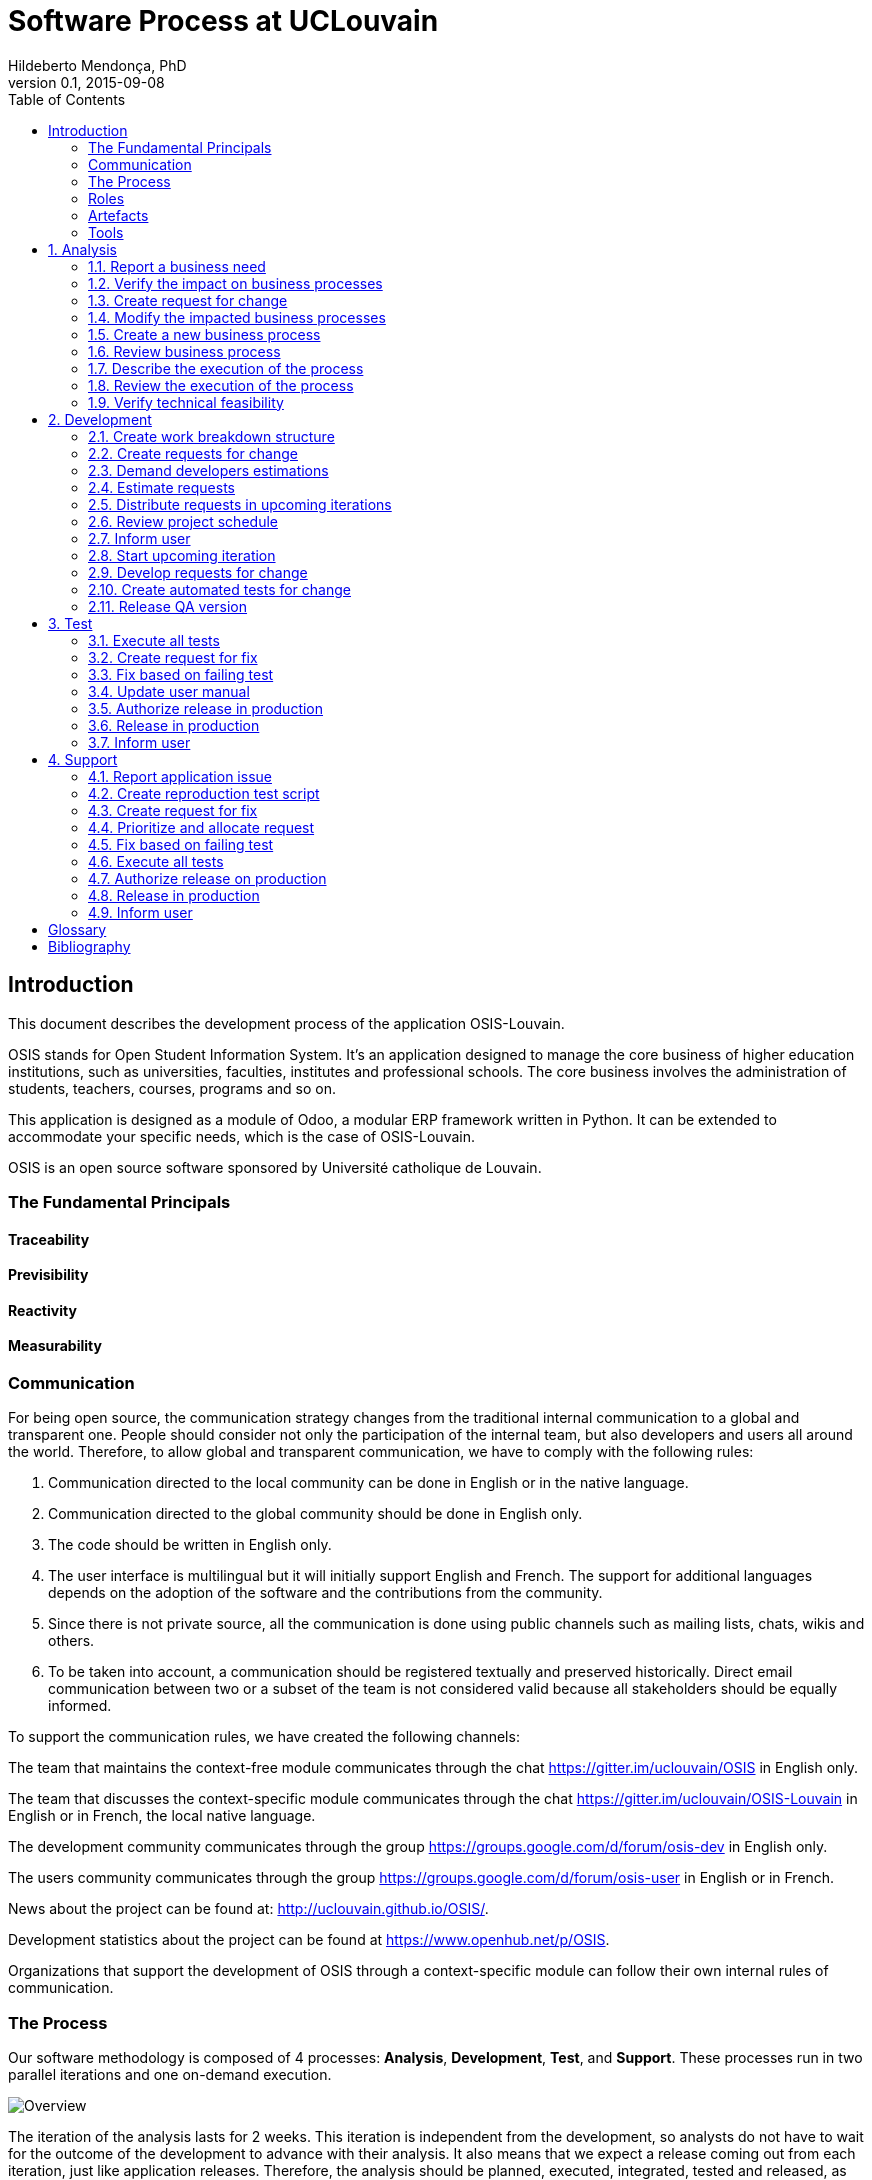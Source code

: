 = Software Process at UCLouvain
Hildeberto Mendonça, PhD
v0.1, 2015-09-08
:toc: right

:sectnums!:

== Introduction

This document describes the development process of the application OSIS-Louvain.

OSIS stands for Open Student Information System. It's an application designed to manage the core business of higher education institutions, such as universities, faculties, institutes and professional schools. The core business involves the administration of students, teachers, courses, programs and so on.

This application is designed as a module of Odoo, a modular ERP framework written in Python. It can be extended to accommodate your specific needs, which is the case of OSIS-Louvain.

OSIS is an open source software sponsored by Université catholique de Louvain.

=== The Fundamental Principals

==== Traceability
==== Previsibility
==== Reactivity
==== Measurability

=== Communication

For being open source, the communication strategy changes from the traditional internal communication to a global and transparent one. People should consider not only the participation of the internal team, but also developers and users all around the world. Therefore, to allow global and transparent communication, we have to comply with the following rules:

 1. Communication directed to the local community can be done in English or in the native language.
 2. Communication directed to the global community should be done in English only.
 3. The code should be written in English only.
 4. The user interface is multilingual but it will initially support English and French. The support for additional languages depends on the adoption of the software and the contributions from the community.
 5. Since there is not private source, all the communication is done using public channels such as mailing lists, chats, wikis and others.
 6. To be taken into account, a communication should be registered textually and preserved historically. Direct email communication between two or a subset of the team is not considered valid because all stakeholders should be equally informed.

To support the communication rules, we have created the following channels:

The team that maintains the context-free module communicates through the chat
https://gitter.im/uclouvain/OSIS in English only.

The team that discusses the context-specific module communicates through the chat
https://gitter.im/uclouvain/OSIS-Louvain in English or in French, the local native language.

The development community communicates through the group
https://groups.google.com/d/forum/osis-dev in English only.

The users community communicates through the group
https://groups.google.com/d/forum/osis-user in English or in French.

News about the project can be found at: http://uclouvain.github.io/OSIS/.

Development statistics about the project can be found at
https://www.openhub.net/p/OSIS.

Organizations that support the development of OSIS through a context-specific module can follow their own internal rules of communication.

=== The Process

Our software methodology is composed of 4 processes: *Analysis*, *Development*, *Test*, and *Support*. These processes run in two parallel iterations and one on-demand execution.

image::images/overview.png[Overview]

The iteration of the analysis lasts for 2 weeks. This iteration is independent from the development, so analysts do not have to wait for the outcome of the development to advance with their analysis. It also means that we expect a release coming out from each iteration, just like application releases. Therefore, the analysis should be planned, executed, integrated, tested and released, as traditionally done with code.

Development and test are in the same iteration because everything that is developed should be tested before going into production. The tests should be done by someone else not directly involved on the development of the ongoing version. This iteration also lasts from 2 weeks and occurs in the same time frame of the analysis. The output of the analysis serves as input for the development and test. However, the output is accumulated in a backlog before being allocated in the upcoming development iterations.

The support is an on-demand process, executed only when an issue in production is reported. Every issue starts an independent instance of the process. There is no fixed duration of the execution, but it has higher priority than other processes and the minimal waiting time is 12 working hours.

More details about each one of these processes are described in the following sections.

==== Sprints

image::images/sprints.png[Sprints]

==== Queuing

==== Backlog

=== Roles

User:: All those who use the application or lead other users. They can also be representatives of a larger group of users. They should transmit to analysts the maximum amount of information possible about the need they have and be available for questions and meetings as demanded by analysts once a RFC is created, in order to minimize the impact on the schedule. Users can only contact analysts. If they contact anybody else in the team, they risk to have their demand ignored.
s
Analyst:: Responsible for documenting how the business works and translating the documentation into application functionalities. They produce the business process models and the user manual. The analysts are the only ones authorized to contact the users. If anybody else contact the user directly they risk to break the chain of traceability.

Technical Leader:: Responsible for the leadership of the development team. It's the leader who create the tickets based on the RFCs, plan the releases and distribute the work among developers. The leader should also monitor the project to detect and fix non-conformities, identify deficiencies that impact the team's productivity and act to overcome those deficiencies. The technical leader can only talk to a user if followed by an analyst.

Developer:: Responsible for developing the application according to the instructions in the user manual. They have the technical knowledge to transform business needs into application features, but they do not necessarily have business knowledge because they should always rely on the user manual. It makes possible that any developer is capable of developing any part of the application even if s/he know nothing about it.

Tester:: Responsible for making sure the application behaves exactly as foreseen in the user manual. They have the technical knowledge to create test scripts to automate tests, checking whether everything works fine after every introduced change.

Supporter:: Responsible for the support for users, explaining them how to use the application if the user manual is not sufficiently clear. In the case the application  is not behaving as expected, the supporter is responsible for reproducing the problem and create a high priority issue to be addressed by developers.

=== Artefacts

Process::
User Manual::
Technical User Manual::
Work Breakdown Structure::
Schedule::
Source Code:: +

=== Tools

AsciiDoctor::
Atom::
Git::
GitHub::
Jenkins::
Odoo::
PyCharm::
Runbot::
Selenium::
Visual Paradigm:: +


:sectnums:

== Analysis

image::images/analysis.png[Analyse]

=== Report a business need

The user can request new features or modifications in the application. It can be done in many different ways because it is not formalized. Users and analysts are free to decide how they will communicate.

=== Verify the impact on business processes

Requests for changes should be aligned with what already exists in terms of processes. They should contribute to improve existing processes or add new processes connected to existing ones. Changes that are not aligned with existing processes or propose isolated processes must be rejected until the application evolves to a point that those changes make sense. In summary, changes should be contextualized.

=== Create request for change

Ia a context is found for the change then a ticket is created to track the changes. This ticket is also called RFC (Request For Change) and is allocated to an analyst who will proceed with the analysis.

RFCs are managed in the repository https://github.com/uclouvain/osis-louvain-documentation.

A RFC must contain:

- A *title* that summarizes in one sentence the content of the change;
- A detailed *description* of the change;
- The *analyst* responsible for the analysis of the change;
- The *user* who requested the change;
- The *full path to the process element* that is impacted by the change.

=== Modify the impacted business processes

A RFC allows the analyst to modify artifacts, such as the business process model.

Modifications in the processes do not necessarily imply on modifications in the application. Some activities are automated in the application and others are manual. Therefore, a change may modify the process and the application, only the process or only the application. If the processes don't change, then this activity is irrelevant.

=== Create a new business process

The criteria to create a new process are extensive and sometimes subjective. In general, if the business need does not fit in an existing process or it requires substantial amount of work then it is a potential candidate for a new process. In any case, it is not a simple decision and it needs to be extensively discussed with users.

=== Review business process

The user should review the process and approve it in order to move forward. Otherwise, analysts and users keep adjusting the process until it is in condition to be approved.

=== Describe the execution of the process

During this activity, analysts are actually writing the user manual.

For the purpose of traceability, every new section or modification in an existing section should have a dedicated branch.

=== Review the execution of the process
=== Verify technical feasibility

== Development

image::images/development.png[Development]

=== Create work breakdown structure
=== Create requests for change
=== Demand developers estimations
=== Estimate requests

These are the types of effort:

- *Unknown*: the team does not have the necessary knowledge to address the issue. Therefore, an investigation should be carried out and no extimation can be done.
- *Complex*: the team has the necessary knowledge to address the issue but cannot estimate when the work will be finished.
- *Heavy*: the team has the necessary knowledge to address the issue and estimate the work but the issue cannot be solved in less than 5 working days.
- *Regular*: the team has the neccessary knowledge to address the issue and estimate the work but the issue cannot be solved in less than 2 days.
- *Easy*: the team has the necessary knowledge to address the issue, estimate the work and finish it in less than 2 days.
- *Flash*: the issue can be solved in a couple of hours.

=== Distribute requests in upcoming iterations
=== Review project schedule
=== Inform user
=== Start upcoming iteration
=== Develop requests for change

The last person allocated in a ticket is the only one authorized to close that ticket.

=== Create automated tests for change
=== Release QA version

== Test

image::images/test.png[Test]

=== Execute all tests
=== Create request for fix
=== Fix based on failing test
=== Update user manual
=== Authorize release in production
=== Release in production
=== Inform user

== Support

image::images/support.png[Support]

=== Report application issue
=== Create reproduction test script
=== Create request for fix
=== Prioritize and allocate request
=== Fix based on failing test
=== Execute all tests
=== Authorize release on production
=== Release in production
=== Inform user

:sectnums!:

[glossary]
== Glossary

Atom:: A very simple text editor to be used on the writing of the user manual and on the development of the applications.

Context-free module:: A module that unifies the domain of higher education but doesn't consider the context where it is applied.

Context-specific module:: A module that inherits the domain from the context-free module and implement context's needs based on the local culture, law enforcements, integration with local systems and so on.

Git:: A distributed version control system.
GitHub::
Odoo::
Planner::
Python::
RFC:: Request For Change
Runbot::
Selenium::
Visual Paradigm::

[bibliography]
== Bibliography

- [[[evans2004]]] EVANS, Eric. Domain-Driven Design: Tackling Complexity in the Heart of Software. Addison Wesley: Boston, 2004.
  2008.

Copyright (c) 2015 Université catholique de Louvain. All Rights Reserved.
